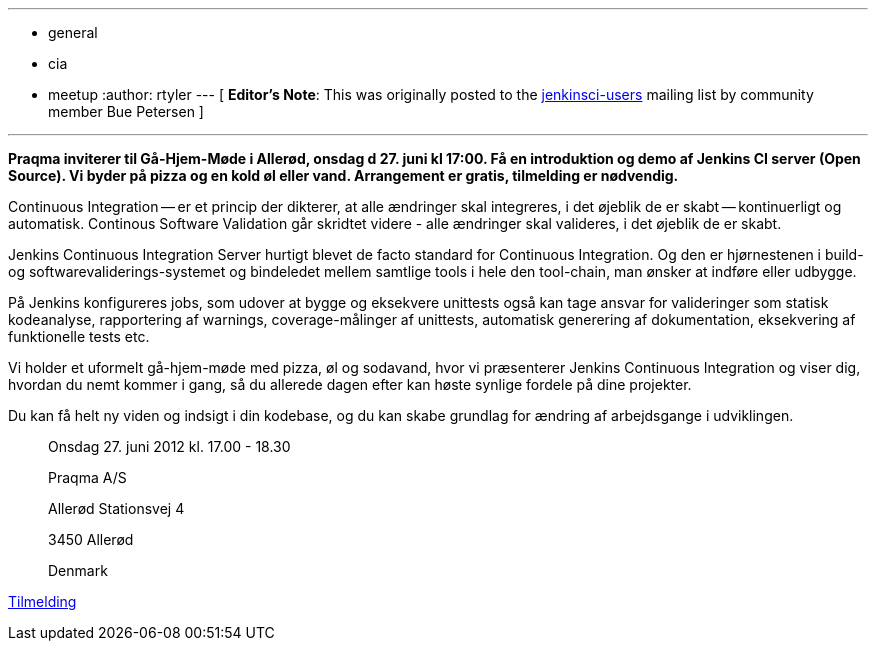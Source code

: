 ---
:layout: post
:title: Intro to Jenkins meetup in Copenhagen
:nodeid: 387
:created: 1340366400
:tags:
  - general
  - cia
  - meetup
:author: rtyler
---
[ *Editor's Note*: This was originally posted to the https://groups.google.com/group/jenkinsci-users/msg/9e1bb07e7a109c21?hl=en_US[jenkinsci-users] mailing list by community member Bue Petersen ]

'''

*Praqma inviterer til Gå-Hjem-Møde i Allerød, onsdag d 27. juni kl 17:00. Få en introduktion og demo af Jenkins CI server (Open Source). Vi byder på pizza og en kold øl eller vand. Arrangement er gratis, tilmelding er nødvendig.*

Continuous Integration -- er et princip der dikterer, at alle ændringer skal integreres, i det øjeblik de er skabt -- kontinuerligt og automatisk. Continous Software Validation går skridtet videre - alle ændringer skal valideres, i det øjeblik de er skabt.

Jenkins Continuous Integration Server hurtigt blevet de facto standard for Continuous Integration. Og den er hjørnestenen i build- og softwarevaliderings-systemet og bindeledet mellem samtlige tools i hele den tool-chain, man ønsker at indføre eller udbygge.

På Jenkins konfigureres jobs, som udover at bygge og eksekvere unittests også kan tage ansvar for valideringer som statisk kodeanalyse, rapportering af warnings, coverage-målinger af unittests, automatisk generering af dokumentation, eksekvering af funktionelle tests etc.

Vi holder et uformelt gå-hjem-møde med pizza, øl og sodavand, hvor vi præsenterer Jenkins Continuous Integration og viser dig, hvordan du nemt kommer i gang, så du allerede dagen efter kan høste synlige fordele på dine projekter.

Du kan få helt ny viden og indsigt i din kodebase, og du kan skabe grundlag for ændring af arbejdsgange i udviklingen.

____
Onsdag 27. juni 2012  kl. 17.00 - 18.30

Praqma A/S

Allerød Stationsvej 4

3450 Allerød

Denmark
____

https://sites.google.com/a/praqma.net/www/seminar[Tilmelding]

// break

